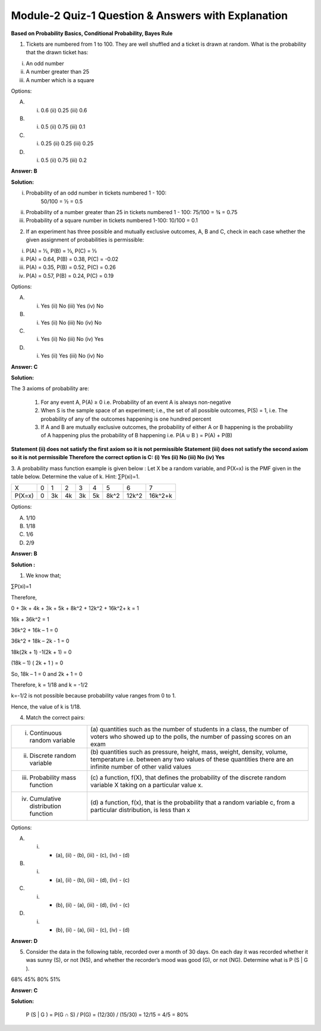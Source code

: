 Module-2 Quiz-1 Question & Answers with Explanation
==================================================

**Based on Probability Basics, Conditional Probability, Bayes Rule**

1. Tickets are numbered from 1 to 100. They are well shuffled and a ticket is drawn at random. What is the probability that the drawn ticket has:

(i)  An odd number
(ii) A number greater than 25
(iii) A number which is a square

Options:

A. (i) 0.6 (ii) 0.25 (iii) 0.6 
B. (i) 0.5 (ii) 0.75 (iii) 0.1
C. (i) 0.25 (ii) 0.25 (iii) 0.25 
D. (i) 0.5 (ii) 0.75 (iii) 0.2

**Answer: B**

**Solution:**

(i) Probability of an odd number in tickets numbered 1 - 100: 
     50/100 = ½ = 0.5
(ii) Probability of a number greater than 25 in tickets numbered 1 - 100:
     75/100 = ¾ = 0.75
(iii) Probability of a square number in tickets numbered 1-100:
      10/100 = 0.1


2. If an experiment has three possible and mutually exclusive outcomes, A, B and C, check in each case whether the given assignment of probabilities is permissible:

(i) P(A) = ⅓, P(B) = ⅓, P(C) = ⅓
(ii) P(A) = 0.64, P(B) = 0.38, P(C) = -0.02
(iii) P(A) = 0.35, P(B) = 0.52, P(C) = 0.26
(iv) P(A) = 0.57, P(B) = 0.24, P(C) = 0.19

Options: 

A. (i) Yes (ii) No (iii) Yes (iv) No
B. (i) Yes (ii) No (iii) No (iv) No
C. (i) Yes (ii) No (iii) No (iv) Yes
D. (i) Yes (ii) Yes (iii) No (iv) No

**Answer: C**

**Solution:**

The 3 axioms of probability are:

    1. For any event A, P(A) ≥ 0 i.e. Probability of an event A is always non-negative
    2. When S is the sample space of an experiment; i.e., the set of all possible outcomes, P(S) = 1, i.e. The probability of any of the outcomes happening is one hundred percent
    3. If A and B are mutually exclusive outcomes, the probability of either A or B happening is the probability of A happening plus the probability of B happening i.e. P(A ∪ B ) = P(A) + P(B)

**Statement (ii) does not satisfy the first axiom so it is not permissible
Statement (iii) does not satisfy the second axiom so it is not permissible
Therefore the correct option is C: (i) Yes (ii) No (iii) No (iv) Yes**

3. A probability mass function example is given below :
Let X be a random variable, and P(X=x) is the PMF given in the table below. Determine the value of k. Hint: ∑P(xi)=1.

+------------+----+----+----+----+----+------+--------+---------+
| X          | 0  | 1  | 2  | 3  | 4  | 5    | 6      | 7       |
+------------+----+----+----+----+----+------+--------+---------+
| P(X=x)     | 0  | 3k | 4k | 3k | 5k | 8k^2 | 12k^2  | 16k^2+k |
+------------+----+----+----+----+----+------+--------+---------+

Options:

A. 1/10
B. 1/18
C. 1/6
D. 2/9

**Answer: B**

**Solution :**

(1) We know that;

∑P(xi)=1

Therefore,

0 + 3k + 4k + 3k + 5k + 8k^2 + 12k^2 + 16k^2+ k = 1

16k + 36k^2 = 1

36k^2 + 16k – 1 = 0

36k^2 + 18k – 2k - 1 = 0

18k(2k + 1) -1(2k + 1) = 0

(18k – 1) ( 2k + 1 ) = 0

So, 18k – 1 = 0 and 2k + 1 = 0

Therefore, k = 1/18 and k = -1/2

k=-1/2 is not possible because probability value ranges from 0 to 1.

Hence, the value of k is 1/18.

4. Match the correct pairs:

+---------------------------------------+------------------------------------------------+
| (i) Continuous random variable        | (a) quantities such as the number of           |
|                                       | students in a class, the number of voters      |
|                                       | who showed up to the polls, the number         |
|                                       | of passing scores on an exam                   |
+---------------------------------------+------------------------------------------------+
| (ii) Discrete random variable         | (b) quantities such as pressure, height,       |
|                                       | mass, weight, density, volume, temperature     |
|                                       | i.e. between any two values of these           |
|                                       | quantities there are an infinite number        |
|                                       | of other valid values                          |
+---------------------------------------+------------------------------------------------+
| (iii) Probability mass function       | (c) a function, f(X), that defines the         |
|                                       | probability of the discrete random variable    |
|                                       | X taking on a particular value x.              |
+---------------------------------------+------------------------------------------------+
| (iv) Cumulative distribution function | (d) a function, f(x), that is the probability  |
|                                       | that a random variable c, from a particular    |
|                                       | distribution, is less than x                   |
+---------------------------------------+------------------------------------------------+ 

Options:

A. (i) - (a), (ii) - (b), (iii) - (c), (iv) - (d)
B. (i) - (a), (ii) - (b), (iii) - (d), (iv) - (c)
C. (i) - (b), (ii) - (a), (iii) - (d), (iv) - (c)
D. (i) - (b), (ii) - (a), (iii) - (c), (iv) - (d)

**Answer: D**

5. Consider the data in the following table, recorded over a month of 30 days. On each day it was recorded whether it was sunny (S), or not (NS), and whether the recorder’s mood was good (G), or not (NG). Determine what is P (S | G ).

.. image:: Images/M2_Q1_q5.png
    :width: 75px
    :align: center

68%
45%
80%
51%

**Answer: C**

**Solution:**

 P (S | G )  = P(G ∩ S) / P(G) = (12/30) / (15/30) = 12/15 = 4/5 = 80%
